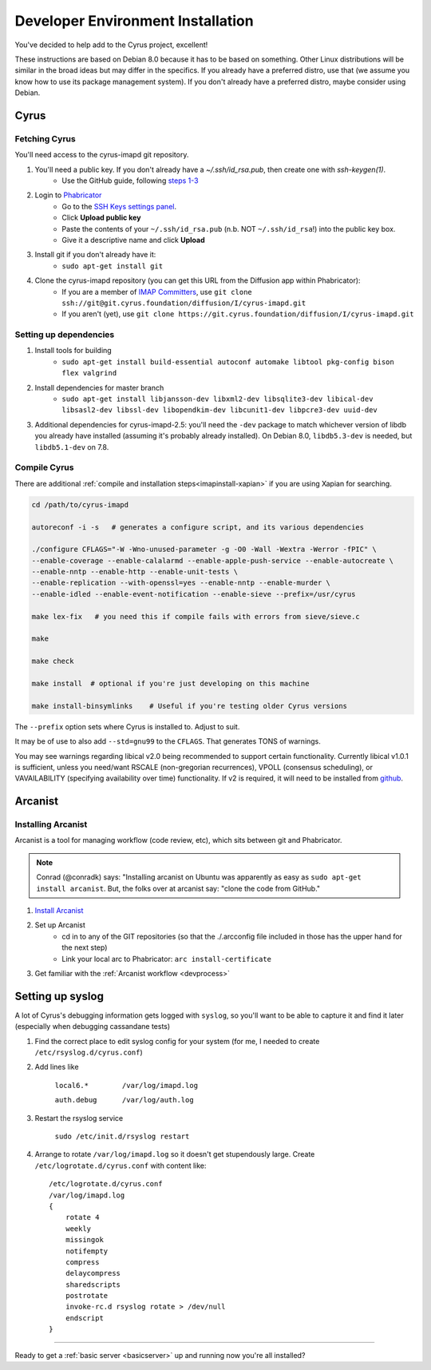 .. _imapinstallguide:

==================================
Developer Environment Installation
==================================

You've decided to help add to the Cyrus project, excellent!

These instructions are based on Debian 8.0 because it has to be based on something. Other Linux distributions will be similar in the broad ideas but may differ in the specifics. If you already have a preferred distro, use that (we assume you know how to use its package management system). If you don't already have a preferred distro, maybe consider using Debian.

Cyrus
=====

Fetching Cyrus
---------------

You'll need access to the cyrus-imapd git repository.

1. You'll need a public key. If you don't already have a `~/.ssh/id_rsa.pub`, then create one with `ssh-keygen(1)`.
    * Use the GitHub guide, following `steps 1-3`_
    
2. Login to Phabricator_
    * Go to the `SSH Keys settings panel`_.
    * Click **Upload public key**
    * Paste the contents of your ``~/.ssh/id_rsa.pub`` (n.b. NOT ``~/.ssh/id_rsa``!) into the public key box.
    * Give it a descriptive name and click **Upload**
    
3. Install git if you don't already have it:
    * ``sudo apt-get install git``    
    
4. Clone the cyrus-imapd repository (you can get this URL from the Diffusion app within Phabricator):
    * If you are a member of `IMAP Committers`_, use ``git clone ssh://git@git.cyrus.foundation/diffusion/I/cyrus-imapd.git``
    * If you aren't (yet), use ``git clone https://git.cyrus.foundation/diffusion/I/cyrus-imapd.git``

Setting up dependencies
-----------------------

1. Install tools for building
    * ``sudo apt-get install build-essential autoconf automake libtool pkg-config bison flex valgrind``
    
2. Install dependencies for master branch
    * ``sudo apt-get install libjansson-dev libxml2-dev libsqlite3-dev libical-dev libsasl2-dev libssl-dev libopendkim-dev libcunit1-dev libpcre3-dev uuid-dev``

3. Additional dependencies for cyrus-imapd-2.5: you'll need the ``-dev`` package to match whichever version of libdb you already have installed (assuming it's probably already installed). On Debian 8.0, ``libdb5.3-dev`` is needed, but ``libdb5.1-dev`` on 7.8.

.. _steps 1-3: https://help.github.com/articles/generating-ssh-keys/
.. _Phabricator: https://git.cyrus.foundation/
.. _SSH Keys settings panel: https://git.cyrus.foundation/settings/panel/ssh/
.. _IMAP Committers: https://git.cyrus.foundation/tag/imap_committers/


Compile Cyrus
---------------

There are additional :ref:`compile and installation steps<imapinstall-xapian>` if you are using Xapian for searching.  

.. code-block:: bash

    cd /path/to/cyrus-imapd
    
    autoreconf -i -s   # generates a configure script, and its various dependencies
    
    ./configure CFLAGS="-W -Wno-unused-parameter -g -O0 -Wall -Wextra -Werror -fPIC" \
    --enable-coverage --enable-calalarmd --enable-apple-push-service --enable-autocreate \
    --enable-nntp --enable-http --enable-unit-tests \
    --enable-replication --with-openssl=yes --enable-nntp --enable-murder \
    --enable-idled --enable-event-notification --enable-sieve --prefix=/usr/cyrus

    make lex-fix   # you need this if compile fails with errors from sieve/sieve.c

    make

    make check
    
    make install  # optional if you're just developing on this machine
    
    make install-binsymlinks    # Useful if you're testing older Cyrus versions

The ``--prefix`` option sets where Cyrus is installed to. Adjust to suit.

It may be of use to also add ``--std=gnu99`` to the ``CFLAGS``.  That generates TONS of warnings.
    
You may see warnings regarding libical v2.0 being recommended to support certain functionality. Currently libical v1.0.1 is sufficient, unless you need/want RSCALE (non-gregorian recurrences), VPOLL (consensus scheduling), or VAVAILABILITY (specifying availability over time) functionality. If v2 is required, it will need to be installed from `github <https://github.com/libical/libical>`_.  

Arcanist
=========

Installing Arcanist
--------------------

Arcanist is a tool for managing workflow (code review, etc), which sits between git and Phabricator.

.. note::

    Conrad (@conradk) says: "Installing arcanist on Ubuntu was apparently as easy as ``sudo apt-get install arcanist``. But, the folks over at arcanist say: "clone the code from GitHub."

1. `Install Arcanist`_
2. Set up Arcanist
    * cd in to any of the GIT repositories (so that the ./.arcconfig file included in those has the upper hand for the next step)
    * Link your local arc to Phabricator: ``arc install-certificate``
    
3. Get familiar with the :ref:`Arcanist workflow <devprocess>`

.. _Install Arcanist: https://secure.phabricator.com/book/phabricator/article/arcanist/#installing-arcanist

Setting up syslog
=================

A lot of Cyrus's debugging information gets logged with ``syslog``, so you'll want to be able to capture it and find it later (especially when debugging cassandane tests)

1. Find the correct place to edit syslog config for your system (for me, I needed to create ``/etc/rsyslog.d/cyrus.conf``)
2. Add lines like

    ``local6.*        /var/log/imapd.log``
    
    ``auth.debug      /var/log/auth.log``
    
3. Restart the rsyslog service

    ``sudo /etc/init.d/rsyslog restart``
    
4. Arrange to rotate ``/var/log/imapd.log`` so it doesn't get stupendously large. Create ``/etc/logrotate.d/cyrus.conf`` with content like::

    /etc/logrotate.d/cyrus.conf
    /var/log/imapd.log
    {
        rotate 4
        weekly
        missingok
        notifempty
        compress
        delaycompress
        sharedscripts
        postrotate
        invoke-rc.d rsyslog rotate > /dev/null
        endscript
    }

----

Ready to get a :ref:`basic server <basicserver>` up and running now you're all installed?
    
.. _FastMail : https://www.fastmail.com
